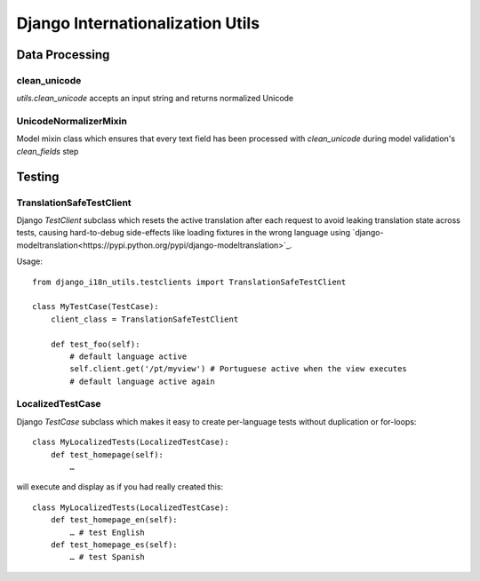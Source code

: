 =================================
Django Internationalization Utils
=================================


Data Processing
~~~~~~~~~~~~~~~

clean_unicode
-------------

`utils.clean_unicode` accepts an input string and returns
normalized Unicode

UnicodeNormalizerMixin
----------------------

Model mixin class which ensures that every text field has been processed with
`clean_unicode` during model validation's `clean_fields` step

Testing
~~~~~~~

TranslationSafeTestClient
-------------------------

Django `TestClient` subclass which resets the active translation after each request to avoid leaking translation state across tests, causing hard-to-debug side-effects like loading fixtures in the wrong language using `django-modeltranslation<https://pypi.python.org/pypi/django-modeltranslation>`_.

Usage::

    from django_i18n_utils.testclients import TranslationSafeTestClient

    class MyTestCase(TestCase):
        client_class = TranslationSafeTestClient

        def test_foo(self):
            # default language active
            self.client.get('/pt/myview') # Portuguese active when the view executes
            # default language active again


LocalizedTestCase
-----------------

Django `TestCase` subclass which makes it easy to create per-language tests
without duplication or for-loops::

    class MyLocalizedTests(LocalizedTestCase):
        def test_homepage(self):
            …

will execute and display as if you had really created this::

    class MyLocalizedTests(LocalizedTestCase):
        def test_homepage_en(self):
            … # test English
        def test_homepage_es(self):
            … # test Spanish
